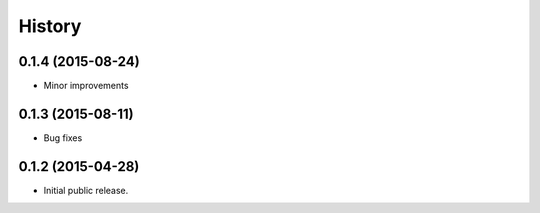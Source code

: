 .. :changelog:

History
=======

0.1.4 (2015-08-24)
------------------

* Minor improvements

0.1.3 (2015-08-11)
------------------

* Bug fixes

0.1.2 (2015-04-28)
------------------

* Initial public release.
